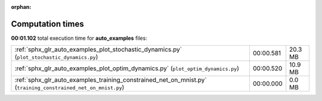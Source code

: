 
:orphan:

.. _sphx_glr_auto_examples_sg_execution_times:

Computation times
=================
**00:01.102** total execution time for **auto_examples** files:

+---------------------------------------------------------------------------------------------------------------+-----------+---------+
| :ref:`sphx_glr_auto_examples_plot_stochastic_dynamics.py` (``plot_stochastic_dynamics.py``)                   | 00:00.581 | 20.3 MB |
+---------------------------------------------------------------------------------------------------------------+-----------+---------+
| :ref:`sphx_glr_auto_examples_plot_optim_dynamics.py` (``plot_optim_dynamics.py``)                             | 00:00.520 | 10.9 MB |
+---------------------------------------------------------------------------------------------------------------+-----------+---------+
| :ref:`sphx_glr_auto_examples_training_constrained_net_on_mnist.py` (``training_constrained_net_on_mnist.py``) | 00:00.000 | 0.0 MB  |
+---------------------------------------------------------------------------------------------------------------+-----------+---------+
